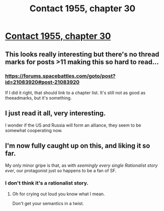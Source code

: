 #+TITLE: Contact 1955, chapter 30

* [[https://forums.spacebattles.com/posts/21811251/][Contact 1955, chapter 30]]
:PROPERTIES:
:Author: hackerkiba
:Score: 9
:DateUnix: 1461148631.0
:DateShort: 2016-Apr-20
:END:

** This looks really interesting but there's no thread marks for posts >11 making this so hard to read...
:PROPERTIES:
:Author: Anderkent
:Score: 1
:DateUnix: 1461165831.0
:DateShort: 2016-Apr-20
:END:

*** [[https://forums.spacebattles.com/goto/post?id=21083920#post-21083920]]

If I did it right, that should link to a chapter list. It's still not as good as theeadmarks, but it's something.
:PROPERTIES:
:Author: ulyssessword
:Score: 1
:DateUnix: 1461253738.0
:DateShort: 2016-Apr-21
:END:


** I just read it all, very interesting.

I wonder if the US and Russia will form an alliance, they seem to be somewhat cooperating now.
:PROPERTIES:
:Author: superk2001
:Score: 1
:DateUnix: 1461488027.0
:DateShort: 2016-Apr-24
:END:


** I'm now fully caught up on this, and liking it so far.

My only minor gripe is that, as with /seemingly every single Rationalist story ever/, our protagonist just so happens to be a fan of SF.
:PROPERTIES:
:Author: Wireless-Wizard
:Score: 1
:DateUnix: 1461742022.0
:DateShort: 2016-Apr-27
:END:

*** I don't think it's a rationalist story.
:PROPERTIES:
:Author: hackerkiba
:Score: 1
:DateUnix: 1461742671.0
:DateShort: 2016-Apr-27
:END:

**** Oh for crying out loud you know what I mean.

Don't get your semantics in a twist.
:PROPERTIES:
:Author: Wireless-Wizard
:Score: 1
:DateUnix: 1461742767.0
:DateShort: 2016-Apr-27
:END:

